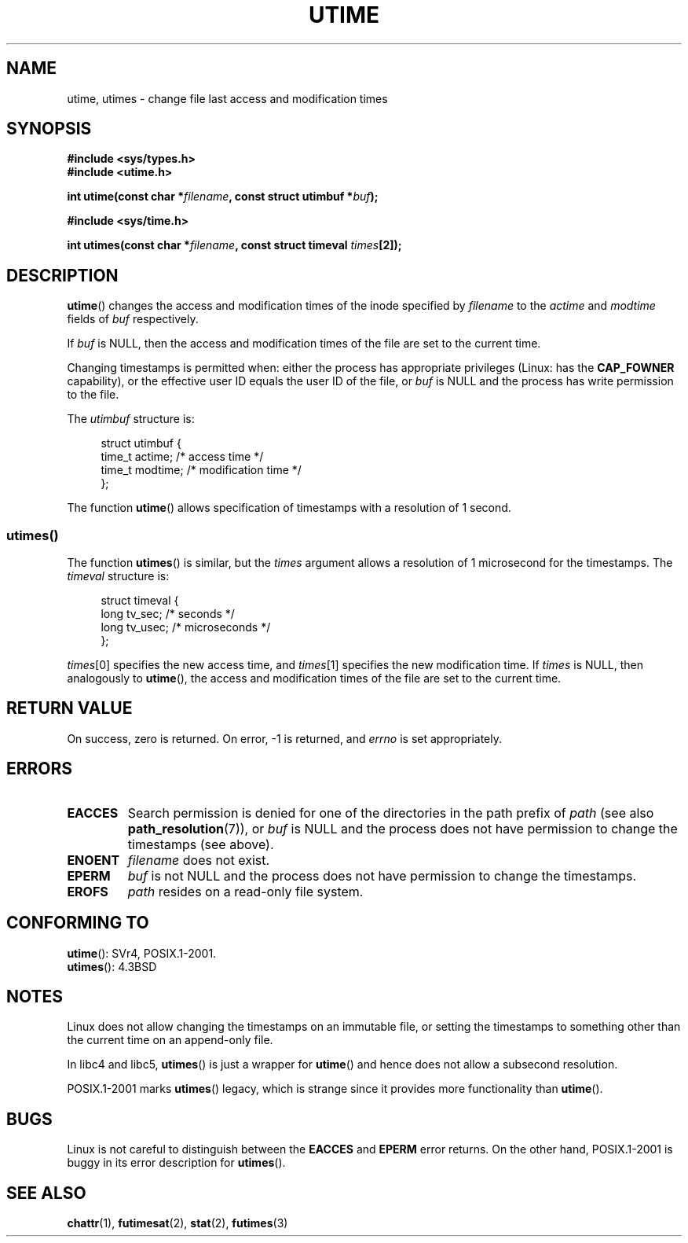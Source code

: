 .\" Hey Emacs! This file is -*- nroff -*- source.
.\"
.\" Copyright (c) 1992 Drew Eckhardt (drew@cs.colorado.edu), March 28, 1992
.\"
.\" Permission is granted to make and distribute verbatim copies of this
.\" manual provided the copyright notice and this permission notice are
.\" preserved on all copies.
.\"
.\" Permission is granted to copy and distribute modified versions of this
.\" manual under the conditions for verbatim copying, provided that the
.\" entire resulting derived work is distributed under the terms of a
.\" permission notice identical to this one.
.\"
.\" Since the Linux kernel and libraries are constantly changing, this
.\" manual page may be incorrect or out-of-date.  The author(s) assume no
.\" responsibility for errors or omissions, or for damages resulting from
.\" the use of the information contained herein.  The author(s) may not
.\" have taken the same level of care in the production of this manual,
.\" which is licensed free of charge, as they might when working
.\" professionally.
.\"
.\" Formatted or processed versions of this manual, if unaccompanied by
.\" the source, must acknowledge the copyright and authors of this work.
.\"
.\" Modified by Michael Haardt <michael@moria.de>
.\" Modified 1993-07-24 by Rik Faith <faith@cs.unc.edu>
.\" Modified 1995-06-10 by Andries Brouwer <aeb@cwi.nl>
.\" Modified 2004-06-23 by Michael Kerrisk <mtk.manpages@gmail.com>
.\" Modified 2004-10-10 by Andries Brouwer <aeb@cwi.nl>
.\"
.TH UTIME 2 2008-03-18 "Linux" "Linux Programmer's Manual"
.SH NAME
utime, utimes \- change file last access and modification times
.SH SYNOPSIS
.nf
.B #include <sys/types.h>
.br
.B #include <utime.h>
.sp
.BI "int utime(const char *" filename ", const struct utimbuf *" buf );
.sp
.B #include <sys/time.h>
.sp
.BI "int utimes(const char *" filename ", const struct timeval " times [2]);
.fi
.SH DESCRIPTION
.BR utime ()
changes the access and modification times of the inode specified by
.I filename
to the
.IR actime " and " modtime
fields of
.I buf
respectively.

If
.I buf
is NULL, then the access and modification times of the file are set
to the current time.

Changing timestamps is permitted when: either
the process has appropriate privileges (Linux: has the
.B CAP_FOWNER
capability), or the effective user ID equals the user ID
of the file, or
.I buf
is NULL and the process has write permission to the file.

The
.I utimbuf
structure is:

.in +4n
.nf
struct utimbuf {
    time_t actime;       /* access time */
    time_t modtime;      /* modification time */
};
.fi
.in

The function
.BR utime ()
allows specification of timestamps with a resolution of 1 second.
.SS utimes()
The function
.BR utimes ()
is similar, but the
.I times
argument allows a resolution of 1 microsecond for the timestamps.
The
.I timeval
structure is:

.in +4n
.nf
struct timeval {
    long tv_sec;        /* seconds */
    long tv_usec;       /* microseconds */
};
.fi
.in
.PP
.IR times [0]
specifies the new access time, and
.IR times [1]
specifies the new modification time.
If
.I times
is NULL, then analogously to
.BR utime (),
the access and modification times of the file are
set to the current time.
.SH "RETURN VALUE"
On success, zero is returned.
On error, \-1 is returned, and
.I errno
is set appropriately.
.SH ERRORS
.TP
.B EACCES
Search permission is denied for one of the directories in
the path prefix of
.I path
(see also
.BR path_resolution (7)),
or
.I buf
is NULL and the process does not have permission to change the timestamps
(see above).
.TP
.B ENOENT
.I filename
does not exist.
.TP
.B EPERM
.I buf
is not NULL and the process does not have permission to change the timestamps.
.TP
.B EROFS
.I path
resides on a read-only file system.
.SH "CONFORMING TO"
.BR utime ():
SVr4, POSIX.1-2001.
.\" FIXME . Mar 08: The next POSIX.1 revisions marks utime() obsolete.
.\" SVr4 documents additional error conditions EFAULT,
.\" EINTR, ELOOP, EMULTIHOP, ENAMETOOLONG, ENOLINK, ENOLINK, ENOTDIR.
.br
.BR utimes ():
4.3BSD
.SH NOTES
Linux does not allow changing the timestamps on an immutable file,
or setting the timestamps to something other than the current time
on an append-only file.

In libc4 and libc5,
.BR utimes ()
is just a wrapper for
.BR utime ()
and hence does not allow a subsecond resolution.

POSIX.1-2001 marks
.BR utimes ()
legacy, which is strange since it provides more functionality than
.BR utime ().
.\" FIXME . SUSv4 may remove the legacy marking.
.\" POSIX.1-2008 reverses things, removing the LEGACY marking for
.\" utimes() and marking utime() OBSOLESCENT.
.SH BUGS
Linux is not careful to distinguish between the
.B EACCES
and
.B EPERM
error returns.
On the other hand, POSIX.1-2001 is buggy in its error description for
.BR utimes ().
.SH "SEE ALSO"
.BR chattr (1),
.BR futimesat (2),
.BR stat (2),
.BR futimes (3)
